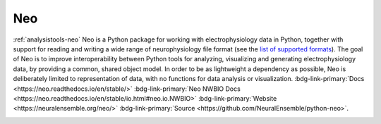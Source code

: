.. _analysistools-neo:

Neo
---
.. short_description_start

:ref:`analysistools-neo` Neo is a Python package for working with
electrophysiology data in Python, together with support for reading
and writing a wide range of neurophysiology file format (see the
`list of supported formats <https://neo.readthedocs.io/en/stable/io.html?highlight=NWBIO#module-neo.io>`_).
The goal of Neo is to improve interoperability between Python tools for analyzing,
visualizing and generating electrophysiology data, by providing a common, shared
object model. In order to be as lightweight a dependency as possible, Neo
is deliberately limited to representation of data, with no functions for data analysis
or visualization. :bdg-link-primary:`Docs <https://neo.readthedocs.io/en/stable/>`
:bdg-link-primary:`Neo NWBIO Docs <https://neo.readthedocs.io/en/stable/io.html#neo.io.NWBIO>`
:bdg-link-primary:`Website <https://neuralensemble.org/neo/>`
:bdg-link-primary:`Source <https://github.com/NeuralEnsemble/python-neo>`.


.. short_description_end

.. image:: neo_logo.png
    :class: align-left
    :width: 400
